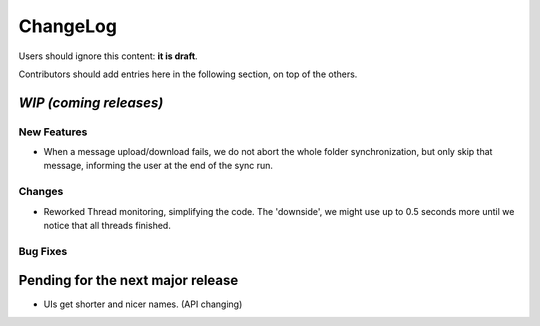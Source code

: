 =========
ChangeLog
=========

Users should ignore this content: **it is draft**.

Contributors should add entries here in the following section, on top of the
others.

`WIP (coming releases)`
=======================

New Features
------------

* When a message upload/download fails, we do not abort the whole folder
  synchronization, but only skip that message, informing the user at the
  end of the sync run.
 
Changes
-------

* Reworked Thread monitoring, simplifying the code. The 'downside', we
  might use up to 0.5 seconds more until we notice that all threads
  finished.

Bug Fixes
---------



Pending for the next major release
==================================

* UIs get shorter and nicer names. (API changing)
